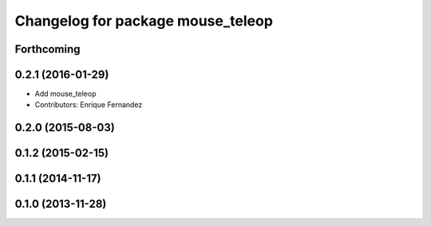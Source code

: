 ^^^^^^^^^^^^^^^^^^^^^^^^^^^^^^^^^^
Changelog for package mouse_teleop
^^^^^^^^^^^^^^^^^^^^^^^^^^^^^^^^^^

Forthcoming
-----------

0.2.1 (2016-01-29)
------------------
* Add mouse_teleop
* Contributors: Enrique Fernandez

0.2.0 (2015-08-03)
------------------

0.1.2 (2015-02-15)
------------------

0.1.1 (2014-11-17)
------------------

0.1.0 (2013-11-28)
------------------
